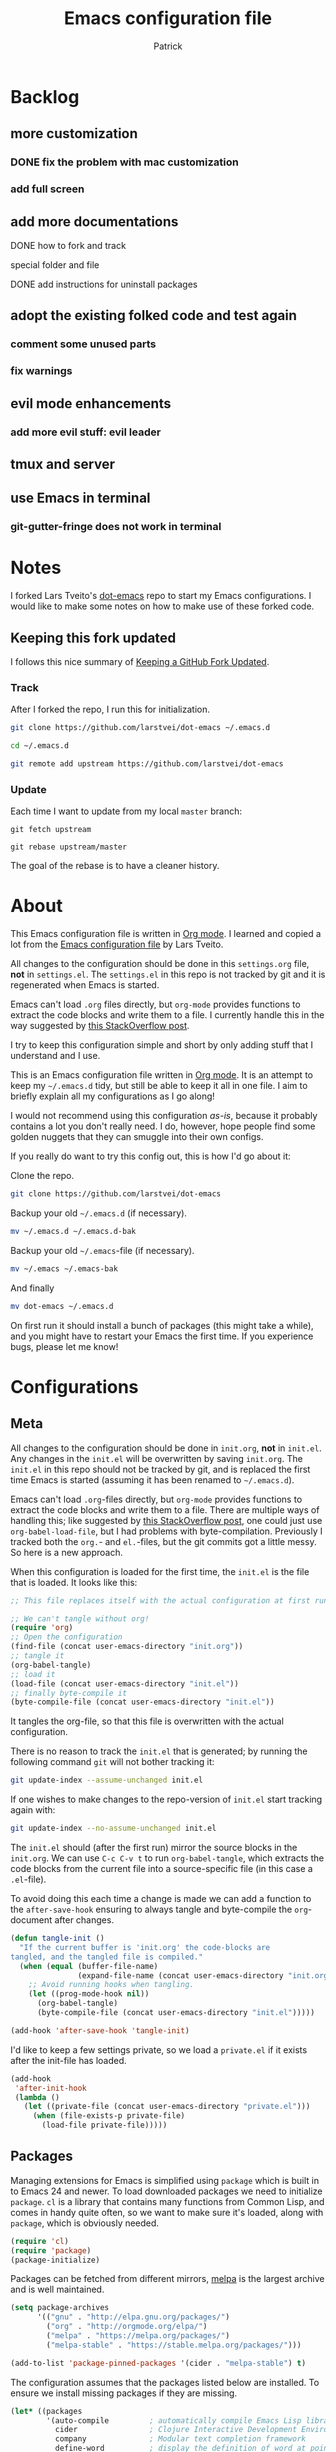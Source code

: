 #+TITLE: Emacs configuration file
#+AUTHOR: Patrick
#+BABEL: :cache yes
#+LATEX_HEADER: \usepackage{parskip}
#+LATEX_HEADER: \usepackage{inconsolata}
#+LATEX_HEADER: \usepackage[utf8]{inputenc}
#+PROPERTY: header-args :tangle yes

* Backlog

** more customization
*** DONE fix the problem with mac customization
*** add full screen
** add more documentations
**** DONE how to fork and track

**** special folder and file

**** DONE add instructions for uninstall packages

** adopt the existing folked code and test again
*** comment some unused parts
*** fix warnings
** evil mode enhancements
*** add more evil stuff: evil leader

** tmux and server

** use Emacs in terminal

*** git-gutter-fringe does not work in terminal
    

* Notes
  
   I forked Lars Tveito's [[https://github.com/larstvei/dot-emacs][dot-emacs]] repo to start my Emacs configurations. I
   would like to make some notes on how to make use of these forked code.
 
** Keeping this fork updated
   
   I follows this nice summary of [[https://robots.thoughtbot.com/keeping-a-github-fork-updated][Keeping a GitHub Fork Updated]].

*** Track
    
    After I forked the repo, I run this for initialization.
 
    #+BEGIN_SRC sh :tangle no
    git clone https://github.com/larstvei/dot-emacs ~/.emacs.d
   
    cd ~/.emacs.d

    git remote add upstream https://github.com/larstvei/dot-emacs
    #+END_SRC

*** Update

    Each time I want to update from my local =master= branch:

    #+BEGIN_SRC
    git fetch upstream

    git rebase upstream/master
    #+END_SRC
    
    The goal of the rebase is to have a cleaner history.

* About

  This Emacs configuration file is written in [[http://orgmode.org/][Org mode]]. I learned and
  copied a lot from the [[https://github.com/larstvei/dot-emacs/blob/master/init.org][Emacs configuration file]] by Lars Tveito.
  
  All changes to the configuration should be done in this
  =settings.org= file, *not* in =settings.el=. The =settings.el= in
  this repo is not tracked by git and it is regenerated when Emacs is
  started.

  Emacs can't load =.org= files directly, but =org-mode= provides
  functions to extract the code blocks and write them to a file. I
  currently handle this in the way suggested by [[http://emacs.stackexchange.com/questions/3143/can-i-use-org-mode-to-structure-my-emacs-or-other-el-configuration-file][this StackOverflow
  post]]. 

  I try to keep this configuration simple and short by only adding
  stuff that I understand and I use.

  This is an Emacs configuration file written in [[http://orgmode.org][Org mode]]. It is an attempt
  to keep my =~/.emacs.d= tidy, but still be able to keep it all in one
  file. I aim to briefly explain all my configurations as I go along!

  I would not recommend using this configuration /as-is/, because it
  probably contains a lot you don't really need. I do, however, hope people
  find some golden nuggets that they can smuggle into their own configs.

  If you really do want to try this config out, this is how I'd go about it:

  Clone the repo.
  #+BEGIN_SRC sh :tangle no
  git clone https://github.com/larstvei/dot-emacs
  #+END_SRC

  Backup your old =~/.emacs.d= (if necessary).
  #+BEGIN_SRC sh :tangle no
  mv ~/.emacs.d ~/.emacs.d-bak
  #+END_SRC

  Backup your old =~/.emacs=-file (if necessary).
  #+BEGIN_SRC sh :tangle no
  mv ~/.emacs ~/.emacs-bak
  #+END_SRC

  And finally
  #+BEGIN_SRC sh :tangle no
  mv dot-emacs ~/.emacs.d
  #+END_SRC

  On first run it should install a bunch of packages (this might take a
  while), and you might have to restart your Emacs the first time. If you
  experience bugs, please let me know!
  
* Configurations
** Meta

   All changes to the configuration should be done in =init.org=, *not* in
   =init.el=. Any changes in the =init.el= will be overwritten by saving
   =init.org=. The =init.el= in this repo should not be tracked by git, and
   is replaced the first time Emacs is started (assuming it has been renamed
   to =~/.emacs.d=).

   Emacs can't load =.org=-files directly, but =org-mode= provides functions
   to extract the code blocks and write them to a file. There are multiple
   ways of handling this; like suggested by [[http://emacs.stackexchange.com/questions/3143/can-i-use-org-mode-to-structure-my-emacs-or-other-el-configuration-file][this StackOverflow post]], one
   could just use =org-babel-load-file=, but I had problems with
   byte-compilation. Previously I tracked both the =org.=- and =el.=-files,
   but the git commits got a little messy. So here is a new approach.

   When this configuration is loaded for the first time, the ~init.el~ is
   the file that is loaded. It looks like this:

   #+BEGIN_SRC emacs-lisp :tangle no
   ;; This file replaces itself with the actual configuration at first run.

   ;; We can't tangle without org!
   (require 'org)
   ;; Open the configuration
   (find-file (concat user-emacs-directory "init.org"))
   ;; tangle it
   (org-babel-tangle)
   ;; load it
   (load-file (concat user-emacs-directory "init.el"))
   ;; finally byte-compile it
   (byte-compile-file (concat user-emacs-directory "init.el"))
   #+END_SRC

   It tangles the org-file, so that this file is overwritten with the actual
   configuration.

   There is no reason to track the =init.el= that is generated; by running
   the following command =git= will not bother tracking it:

   #+BEGIN_SRC sh :tangle no
   git update-index --assume-unchanged init.el
   #+END_SRC

   If one wishes to make changes to the repo-version of =init.el= start
   tracking again with:

   #+BEGIN_SRC sh :tangle no
   git update-index --no-assume-unchanged init.el
   #+END_SRC

   The =init.el= should (after the first run) mirror the source blocks in
   the =init.org=. We can use =C-c C-v t= to run =org-babel-tangle=, which
   extracts the code blocks from the current file into a source-specific
   file (in this case a =.el=-file).

   To avoid doing this each time a change is made we can add a function to
   the =after-save-hook= ensuring to always tangle and byte-compile the
   =org=-document after changes.

   #+BEGIN_SRC emacs-lisp
   (defun tangle-init ()
     "If the current buffer is 'init.org' the code-blocks are
   tangled, and the tangled file is compiled."
     (when (equal (buffer-file-name)
                  (expand-file-name (concat user-emacs-directory "init.org")))
       ;; Avoid running hooks when tangling.
       (let ((prog-mode-hook nil))
         (org-babel-tangle)
         (byte-compile-file (concat user-emacs-directory "init.el")))))

   (add-hook 'after-save-hook 'tangle-init)
   #+END_SRC

   I'd like to keep a few settings private, so we load a =private.el= if it
   exists after the init-file has loaded.

   #+BEGIN_SRC emacs-lisp
   (add-hook
    'after-init-hook
    (lambda ()
      (let ((private-file (concat user-emacs-directory "private.el")))
        (when (file-exists-p private-file)
          (load-file private-file)))))
   #+END_SRC

** Packages
   
   Managing extensions for Emacs is simplified using =package= which is
   built in to Emacs 24 and newer. To load downloaded packages we need to
   initialize =package=. =cl= is a library that contains many functions from
   Common Lisp, and comes in handy quite often, so we want to make sure it's
   loaded, along with =package=, which is obviously needed.

   #+BEGIN_SRC emacs-lisp
   (require 'cl)
   (require 'package)
   (package-initialize)
   #+END_SRC

   Packages can be fetched from different mirrors, [[http://melpa.milkbox.net/#/][melpa]] is the largest
   archive and is well maintained.

   #+BEGIN_SRC emacs-lisp
   (setq package-archives
         '(("gnu" . "http://elpa.gnu.org/packages/")
           ("org" . "http://orgmode.org/elpa/")
           ("melpa" . "https://melpa.org/packages/")
           ("melpa-stable" . "https://stable.melpa.org/packages/")))

   (add-to-list 'package-pinned-packages '(cider . "melpa-stable") t)
   #+END_SRC

   The configuration assumes that the packages listed below are
   installed. To ensure we install missing packages if they are missing.

   #+BEGIN_SRC emacs-lisp
   (let* ((packages
           '(auto-compile         ; automatically compile Emacs Lisp libraries
             cider                ; Clojure Interactive Development Environment
             company              ; Modular text completion framework
             define-word          ; display the definition of word at point
             diminish             ; Diminished modes from modeline
             drag-stuff           ; Drag stuff around in Emacs
             evil                 ; an extensible vi layer for Emacs
             evil-magit           ; black magic or evil keys for magit
             exec-path-from-shell ; Use the $PATH setup of the user's shell
             expand-region        ; Increase selected region by semantic units
             focus                ; Dim color of text in surrounding sections
             idle-require         ; load elisp libraries while Emacs is idle
             geiser               ; GNU Emacs and Scheme talk to each other
             git-gutter-fringe    ; Fringe version of git-gutter.el
             golden-ratio         ; Automatic resizing windows to golden ratio
             haskell-mode         ; A Haskell editing mode
             helm                 ; Incremental and narrowing framework
             helm-company         ; Helm interface for company-mode
             helm-projectile      ; Helm integration for Projectile
             helm-swoop           ; Efficiently hopping squeezed lines
             iedit                ; Edit Multiple regions simultaneously in a buffer or a region
             jedi                 ; Python auto-completion for Emacs
             js2-mode             ; Improved JavaScript editing mode
             magit                ; control Git from Emacs
             markdown-mode        ; Emacs Major mode for Markdown-formatted files
             material-theme       ; A Theme based on Google Material Design
             matlab-mode          ; MATLAB integration with Emacs
             maude-mode           ; Emacs mode for the programming language Maude
             multiple-cursors     ; Multiple cursors for Emacs
             olivetti             ; Minor mode for a nice writing environment
             org                  ; Outline-based notes management and organizer
             org-evil             ; supplemental evil-mode keybindings to emacs org-mode
             paredit              ; minor mode for editing parentheses
             pdf-tools            ; Emacs support library for PDF files
             projectile           ; Manage and navigate projects in Emacs easily
             slime                ; Superior Lisp Interaction Mode for Emacs
             try                  ; Try out Emacs packages
             which-key))          ; Emacs package that displays available keybindings in popup 
          ;; Remove all packages already installed
          (packages (remove-if 'package-installed-p packages)))
     (when packages
       (ignore-errors (package-refresh-contents)
                      (mapcar 'package-install packages))))
   #+END_SRC

   If a elpa package needs to be uninstalled manually, we can follow the
   instructions on this [[http://stackoverflow.com/questions/16469600/how-to-remove-an-installed-package-in-emacs-ver-24][StackOverflow post]].
   
   1) run command =M-x package-list-packages= and find the package to be deleted;
   
   2) mark for deletion with key '=d=' or command =M-x
package-menu-mark-delete=;
 
   3) execute the deletion with key '=x=' or command =M-x package-menu-execute=.
 
    

** Mac OS X

   I run this configuration mostly on Mac OS X, so we need a couple of
   settings to make things work smoothly. In the package section
   =exec-path-from-shell= is included (only if you're running OS X), this is
   to include environment-variables from the shell. It makes using Emacs
   along with external processes a lot simpler. I also prefer using the
   =Command=-key as the =Meta=-key.
   
   I also learned from this [[https://github.com/joelkuiper/dotfiles/blob/master/emacs][emacs configuration]], which uses evil too.

   #+BEGIN_SRC emacs-lisp
   (when (or (eq system-type 'darwin) (memq window-system '(mac ns)))
     (setq mac-option-modifier nil
           mac-command-modifier 'meta)

     (setq ns-pop-up-frames nil
           x-select-enable-clipboard t)

     (require 'exec-path-from-shell)
     (exec-path-from-shell-initialize))
   #+END_SRC

** Require

   Some features are not loaded by default to minimize initialization time,
   so they have to be required (or loaded, if you will). =require=-calls
   tends to lead to the largest bottleneck's in a
   configuration. =idle-require= delays the =require=-calls to a time where
   Emacs is in idle. So this is great for stuff you eventually want to load,
   but is not a high priority.

   #+BEGIN_SRC emacs-lisp
   (require 'idle-require)             ; Need in order to use idle-require

   (dolist (feature
            '(auto-compile             ; auto-compile .el files
              jedi                     ; auto-completion for python
              matlab                   ; matlab-mode
              ob-matlab                ; org-babel matlab
              ox-latex                 ; the latex-exporter (from org)
              ox-md                    ; Markdown exporter (from org)
              recentf                  ; recently opened files
              tex-mode))               ; TeX, LaTeX, and SliTeX mode commands
     (idle-require feature))

   (setq idle-require-idle-delay 5)
   (idle-require-mode 1)
   #+END_SRC

** Sane defaults

   These are what /I/ consider to be saner defaults.

   We can set variables to whatever value we'd like using =setq=.

   #+BEGIN_SRC emacs-lisp
   (setq auto-revert-interval 1            ; Refresh buffers fast
         custom-file (make-temp-file "")   ; Discard customization's
         default-input-method "TeX"        ; Use TeX when toggling input method
         echo-keystrokes 0.1               ; Show keystrokes asap
         inhibit-startup-message t         ; No splash screen please
         initial-scratch-message nil       ; Clean scratch buffer
         recentf-max-saved-items 100       ; Show more recent files
         ring-bell-function 'ignore        ; Quiet
         sentence-end-double-space nil)    ; No double space
   ;; Some mac-bindings interfere with Emacs bindings.
   (when (boundp 'mac-pass-command-to-system)
     (setq mac-pass-command-to-system nil))
   #+END_SRC

   Some variables are buffer-local, so changing them using =setq= will only
   change them in a single buffer. Using =setq-default= we change the
   buffer-local variable's default value.

   #+BEGIN_SRC emacs-lisp
   (setq-default fill-column 79                    ; Maximum line width
                 truncate-lines t                  ; Don't fold lines
                 indent-tabs-mode nil              ; Use spaces instead of tabs
                 split-width-threshold 100         ; Split verticly by default
                 auto-fill-function 'do-auto-fill) ; Auto-fill-mode everywhere
   #+END_SRC

   The =load-path= specifies where Emacs should look for =.el=-files (or
   Emacs lisp files). I have a directory called =site-lisp= where I keep all
   extensions that have been installed manually (these are mostly my own
   projects).

   #+BEGIN_SRC emacs-lisp
   (let ((default-directory (concat user-emacs-directory "site-lisp/")))
     (when (file-exists-p default-directory)
       (setq load-path
             (append
              (let ((load-path (copy-sequence load-path)))
                (normal-top-level-add-subdirs-to-load-path)) load-path))))
   #+END_SRC

   Answering /yes/ and /no/ to each question from Emacs can be tedious, a
   single /y/ or /n/ will suffice.

   #+BEGIN_SRC emacs-lisp
   (fset 'yes-or-no-p 'y-or-n-p)
   #+END_SRC

   To avoid file system clutter we put all auto saved files in a single
   directory.

   #+BEGIN_SRC emacs-lisp
   (defvar emacs-autosave-directory
     (concat user-emacs-directory "autosaves/")
     "This variable dictates where to put auto saves. It is set to a
     directory called autosaves located wherever your .emacs.d/ is
     located.")

   ;; Sets all files to be backed up and auto saved in a single directory.
   (setq backup-directory-alist
         `((".*" . ,emacs-autosave-directory))
         auto-save-file-name-transforms
         `((".*" ,emacs-autosave-directory t)))
   #+END_SRC

   Set =utf-8= as preferred coding system.

   #+BEGIN_SRC emacs-lisp
   (set-language-environment "UTF-8")
   #+END_SRC

   By default the =narrow-to-region= command is disabled and issues a
   warning, because it might confuse new users. I find it useful sometimes,
   and don't want to be warned.

   #+BEGIN_SRC emacs-lisp
   (put 'narrow-to-region 'disabled nil)
   #+END_SRC

   Automaticly revert =doc-view=-buffers when the file changes on disk.

   #+BEGIN_SRC emacs-lisp
   (add-hook 'doc-view-mode-hook 'auto-revert-mode)
   #+END_SRC

** Modes

   There are some modes that are enabled by default that I don't find
   particularly useful. We create a list of these modes, and disable all of
   these.

   #+BEGIN_SRC emacs-lisp
   (when (display-graphic-p)
       (dolist (mode
                '(tool-bar-mode                ; No toolbars, more room for text
                  scroll-bar-mode              ; No scroll bars either
                  blink-cursor-mode))          ; The blinking cursor gets old
         (funcall mode 0)))
   #+END_SRC

   Let's apply the same technique for enabling modes that are disabled by
   default.

   #+BEGIN_SRC emacs-lisp
   (dolist (mode
            '(abbrev-mode                  ; E.g. sopl -> System.out.println
              column-number-mode           ; Show column number in mode line
              delete-selection-mode        ; Replace selected text
              dirtrack-mode                ; directory tracking in *shell*
              drag-stuff-global-mode       ; Drag stuff around
              global-git-gutter-mode       ; Show changes latest commit
              global-company-mode          ; Auto-completion everywhere
              global-prettify-symbols-mode ; Greek letters should look greek
              golden-ratio-mode            ; Automatic resizing of windows
              projectile-global-mode       ; Manage and navigate projects
              recentf-mode                 ; Recently opened files
              show-paren-mode))            ; Highlight matching parentheses
     (funcall mode 1))

   (when (version< emacs-version "24.4")
     (eval-after-load 'auto-compile
       '((auto-compile-on-save-mode 1))))  ; compile .el files on save

   #+END_SRC

** Visual

   Change the color-theme to =material=, which is a dark theme from [[https://github.com/cpaulik/emacs-material-theme][emacs-material-theme]].

   #+BEGIN_SRC emacs-lisp
   (load-theme 'material t)
   #+END_SRC

   =material= is similar to =monokai=, which is a very nice dark theme. Also,
   there are other themes, for example =leuven= is a light theme within the
   defaul emacs colour-themes. I want to be able to cycle between these.

   #+BEGIN_SRC emacs-lisp
   (defun cycle-themes ()
     "Returns a function that lets you cycle your themes."
     (lexical-let ((themes '#1=(material leuven . #1#)))
       (lambda ()
         (interactive)
         ;; Rotates the thme cycle and changes the current theme.
         (load-theme (car (setq themes (cdr themes))) t))))
   #+END_SRC

   Use the [[http://www.levien.com/type/myfonts/inconsolata.html][Inconsolata]] font if it's installed on the system.

   #+BEGIN_SRC emacs-lisp
   (cond ((member "Source Code Pro" (font-family-list))
          (set-face-attribute 'default nil :font "Source Code Pro-13"))
         ((member "Inconsolata" (font-family-list))
          (set-face-attribute 'default nil :font "Inconsolata-14")))
   #+END_SRC

   [[http://www.eskimo.com/~seldon/diminish.el][diminish.el]] allows you to hide or abbreviate their presence in the
   modeline. I rarely look at the modeline to find out what minor-modes are
   enabled, so I disable every global minor-mode, and some for lisp editing.

   To ensure that the mode is loaded before diminish it, we should use
   ~with-eval-after-load~. To avoid typing this multiple times a small macro
   is provided.

   #+BEGIN_SRC emacs-lisp
   (defmacro safe-diminish (file mode &optional new-name)
     `(with-eval-after-load ,file
        (diminish ,mode ,new-name)))

   (diminish 'auto-fill-function)
   (safe-diminish "eldoc" 'eldoc-mode)
   (safe-diminish "flyspell" 'flyspell-mode)
   (safe-diminish "helm-mode" 'helm-mode)
   (safe-diminish "projectile" 'projectile-mode)
   (safe-diminish "paredit" 'paredit-mode "()")
   #+END_SRC

   [[https://github.com/syohex/emacs-git-gutter-fringe][git-gutter-fringe]] gives a great visual indication of where you've made
   changes since your last commit. There are several packages that performs
   this task; the reason I've ended up with =git-gutter-fringe= is that it
   reuses the (already present) fringe, saving a tiny bit of screen-estate.

   I smuggled some configurations from [[https://github.com/torenord/.emacs.d/][torenord]], providing a cleaner look.

   #+BEGIN_SRC emacs-lisp
   (require 'git-gutter-fringe)

   (dolist (p '((git-gutter:added    . "#0c0")
                (git-gutter:deleted  . "#c00")
                (git-gutter:modified . "#c0c")))
       (set-face-foreground (car p) (cdr p))
       (set-face-background (car p) (cdr p)))
   #+END_SRC

   New in Emacs 24.4 is the =prettify-symbols-mode=! It's neat.

   #+BEGIN_SRC emacs-lisp
   (setq-default prettify-symbols-alist '(("lambda" . ?λ)
                                          ("delta" . ?Δ)
                                          ("gamma" . ?Γ)
                                          ("phi" . ?φ)
                                          ("psi" . ?ψ)))
   #+END_SRC

** PDF Tools

   [[https://github.com/politza/pdf-tools][PDF Tools]] makes a huge improvement on the built-in [[http://www.gnu.org/software/emacs/manual/html_node/emacs/Document-View.html][doc-view-mode]]; the only
   drawback is the =pdf-tools-install= (which has to be executed before the
   package can be used) takes a couple of /seconds/ to execute. Instead of
   running it at init-time, we'll run it whenever a PDF is opened. Note that
   it's only slow on the first run!

   #+BEGIN_SRC emacs-lisp
   (add-hook 'pdf-tools-enabled-hook 'auto-revert-mode)
   (add-to-list 'auto-mode-alist '("\\.pdf\\'" . pdf-tools-install))
   #+END_SRC

** Completion

   [[https://github.com/auto-complete/auto-complete][Auto-Complete]] has been a part of my config for years, but I want to try
   out [[http://company-mode.github.io/][company-mode]]. If I code in an environment with good completion, I've
   made an habit of trying to /guess/ function-names, and looking at the
   completions for the right one. So I want a pretty aggressive completion
   system, hence the no delay settings and short prefix length.

   #+BEGIN_SRC emacs-lisp
   (setq company-idle-delay 0
         company-echo-delay 0
         company-dabbrev-downcase nil
         company-minimum-prefix-length 2
         company-selection-wrap-around t
         company-transformers '(company-sort-by-occurrence
                                company-sort-by-backend-importance))
   #+END_SRC

** Helm

   I've been a long time user of ~ido-mode~ along with ~ido-vertical-mode~, and
   don't have any particular complaints. Though I've got a feeling I'm missing
   out on something by not using [[https://github.com/emacs-helm/helm][helm]]. I will [[http://tuhdo.github.io/helm-intro.html][this excellent tutorial]] as a
   starting point, along with some of the suggested configurations.

   ~helm~ has a wonderful feature, being able to grep files by ~C-s~ anywhere,
   which is useful. [[http://beyondgrep.com/][ack]] is a great ~grep~-replacement, and is designed to
   search source code, so I want to use that if it's available.

   Note that some changes in bindings are located in the key bindings (found
   near the end of the configuration).

   #+BEGIN_SRC emacs-lisp
   (require 'helm)
   (require 'helm-config)

   (setq helm-split-window-in-side-p t
         helm-M-x-fuzzy-match t
         helm-buffers-fuzzy-matching t
         helm-recentf-fuzzy-match t
         helm-move-to-line-cycle-in-source t
         projectile-completion-system 'helm)

   (when (executable-find "ack")
     (setq helm-grep-default-command
           "ack -Hn --no-group --no-color %e %p %f"
           helm-grep-default-recurse-command
           "ack -H --no-group --no-color %e %p %f"))

   (set-face-attribute 'helm-selection nil :background "cyan")

   (helm-mode 1)
   (helm-projectile-on)
   (helm-adaptive-mode 1)
   #+END_SRC

** Calendar

   Define a function to display week numbers in =calender-mode=. The snippet
   is from [[http://www.emacswiki.org/emacs/CalendarWeekNumbers][EmacsWiki]].

   #+BEGIN_SRC emacs-lisp
   (defun calendar-show-week (arg)
     "Displaying week number in calendar-mode."
     (interactive "P")
     (copy-face font-lock-constant-face 'calendar-iso-week-face)
     (set-face-attribute
      'calendar-iso-week-face nil :height 0.7)
     (setq calendar-intermonth-text
           (and arg
                '(propertize
                  (format
                   "%2d"
                   (car (calendar-iso-from-absolute
                         (calendar-absolute-from-gregorian
                          (list month day year)))))
                  'font-lock-face 'calendar-iso-week-face))))
   #+END_SRC

   Evaluate the =calendar-show-week= function.

   #+BEGIN_SRC emacs-lisp
   (calendar-show-week t)
   #+END_SRC

   Set Monday as the first day of the week, and set my location.

   #+BEGIN_SRC emacs-lisp
   (setq calendar-week-start-day 1
         calendar-latitude 60.0
         calendar-longitude 10.7
         calendar-location-name "London, UK")
   #+END_SRC

** mu4e and offlineimap

   I might not be at a computer using my very specific mail-setup, but if my
   mail-folder exists, then it's probably safe to load.

   #+BEGIN_SRC emacs-lisp
   (defvar load-mail-setup (file-exists-p "~/.ifimail"))
   #+END_SRC

   I use [[http://www.djcbsoftware.nl/code/mu/mu4e.html][mu4e]] (which is a part of [[http://www.djcbsoftware.nl/code/mu/][mu]]) along with [[http://docs.offlineimap.org/en/latest/][offlineimap]] on one of my
   computers.

*** mu4e

    mu4e must be informed where it can find your mail and where the
    different folders of interest are located. Some additional mu4e-tweaks
    are supplied here as well.

    ~message-insert-signature~ is an existing Emacs function, that adds your
    signature prefixed by a ~"-- "~ at the end of the email, which is a
    convention I don't really follow. I redefine it as a function that adds
    some newlines and my signature at the top of the email.

    #+BEGIN_SRC emacs-lisp
    (when load-mail-setup
      (eval-after-load 'mu4e
        '(progn
           ;; Some basic mu4e settings.
           (setq mu4e-maildir           "~/.ifimail"     ; top-level Maildir
                 mu4e-sent-folder       "/Sent Items"    ; folder for sent messages
                 mu4e-drafts-folder     "/INBOX.Drafts"  ; unfinished messages
                 mu4e-trash-folder      "/INBOX.Trash"   ; trashed messages
                 mu4e-get-mail-command  "offlineimap"    ; offlineimap to fetch mail
                 mu4e-compose-signature "- Lars"         ; Sign my name
                 mu4e-update-interval   (* 5 60)         ; update every 5 min
                 mu4e-confirm-quit      nil              ; just quit
                 mu4e-view-show-images  t                ; view images
                 mu4e-html2text-command
                 "html2text -utf8")                      ; use utf-8

           ;; Setup for sending mail.
           (setq user-full-name
                 "Lars Tveito"                          ; Your full name
                 user-mail-address
                 "larstvei@ifi.uio.no"                  ; And email-address
                 smtpmail-smtp-server
                 "smtp.uio.no"                          ; Host to mail-server
                 smtpmail-smtp-service 465              ; Port to mail-server
                 smtpmail-stream-type 'ssl              ; Protocol used for sending
                 send-mail-function 'smtpmail-send-it   ; Use smpt to send
                 mail-user-agent 'mu4e-user-agent)      ; Use mu4e

           ;; Register file types that can be handled by ImageMagick.
           (when (fboundp 'imagemagick-register-types)
             (imagemagick-register-types))

           (add-hook 'mu4e-compose-mode-hook
                     (lambda ()
                       (auto-fill-mode 0)
                       (visual-line-mode 1)
                       (ispell-change-dictionary "norsk")))

           (add-hook 'mu4e-view-mode-hook (lambda () (visual-line-mode 1)))

           (defun message-insert-signature ()
             (goto-char (point-min))
             (search-forward-regexp "^$")
             (insert "\n\n\n" mu4e-compose-signature))))

      (autoload 'mu4e "mu4e" nil t))
    #+END_SRC

** Flyspell

   Flyspell offers on-the-fly spell checking. We can enable flyspell for all
   text-modes with this snippet.

   #+BEGIN_SRC emacs-lisp
   (add-hook 'text-mode-hook 'turn-on-flyspell)
   #+END_SRC

   To use flyspell for programming there is =flyspell-prog-mode=, that only
   enables spell checking for comments and strings. We can enable it for all
   programming modes using the =prog-mode-hook=.

   #+BEGIN_SRC emacs-lisp
   (add-hook 'prog-mode-hook 'flyspell-prog-mode)
   #+END_SRC

   When working with several languages, we should be able to cycle through
   the languages we most frequently use. Every buffer should have a separate
   cycle of languages, so that cycling in one buffer does not change the
   state in a different buffer (this problem occurs if you only have one
   global cycle). We can implement this by using a [[http://www.gnu.org/software/emacs/manual/html_node/elisp/Closures.html][closure]].

   #+BEGIN_SRC emacs-lisp
   (defun cycle-languages ()
     "Changes the ispell dictionary to the first element in
   ISPELL-LANGUAGES, and returns an interactive function that cycles
   the languages in ISPELL-LANGUAGES when invoked."
     (lexical-let ((ispell-languages '#1=("american" "norsk" . #1#)))
       (ispell-change-dictionary (car ispell-languages))
       (lambda ()
         (interactive)
         ;; Rotates the languages cycle and changes the ispell dictionary.
         (ispell-change-dictionary
          (car (setq ispell-languages (cdr ispell-languages)))))))
   #+END_SRC

   =flyspell= signals an error if there is no spell-checking tool is
   installed. We can advice =turn-on-flyspell= and =flyspell-prog-mode= to
   only try to enable =flyspell= if a spell-checking tool is available. Also
   we want to enable cycling the languages by typing =C-c l=, so we bind the
   function returned from =cycle-languages=.

   #+BEGIN_SRC emacs-lisp
   (defadvice turn-on-flyspell (before check nil activate)
     "Turns on flyspell only if a spell-checking tool is installed."
     (when (executable-find ispell-program-name)
       (local-set-key (kbd "C-c l") (cycle-languages))))
   #+END_SRC

   #+BEGIN_SRC emacs-lisp
   (defadvice flyspell-prog-mode (before check nil activate)
     "Turns on flyspell only if a spell-checking tool is installed."
     (when (executable-find ispell-program-name)
       (local-set-key (kbd "C-c l") (cycle-languages))))
   #+END_SRC

** Org

   I use =org-agenda= along with =org-capture= for appointments and such.

   #+BEGIN_SRC emacs-lisp
   (setq org-agenda-files '("~/notes/agenda.org")  ; A list of agenda files
         org-agenda-default-appointment-duration 120 ; 2 hours appointments
         org-capture-templates                       ; Template for adding tasks
         '(("t" "Oppgave" entry (file+headline "~/notes/agenda.org" "Oppgaver")
            "** TODO %?" :prepend t)
           ("m" "Master" entry (file+olp "~/notes/agenda.org" "Oppgaver" "Master")
            "*** TODO %?" :prepend t)
           ("a" "Avtale" entry (file+headline "~/notes/agenda.org" "Avtaler")
            "** %?\n   SCHEDULED: %T" :prepend t)))
   #+END_SRC

   When editing org-files with source-blocks, we want the source blocks to
   be themed as they would in their native mode.

   #+BEGIN_SRC emacs-lisp
   (setq org-src-fontify-natively t
         org-src-tab-acts-natively t
         org-confirm-babel-evaluate nil
         org-edit-src-content-indentation 0)
   #+END_SRC

   This is quite an ugly fix for allowing code markup for expressions like
   ="this string"=, because the quotation marks causes problems.

   #+BEGIN_SRC emacs-lisp
   ;;(require 'org)
   (eval-after-load "org"
     '(progn
        (setcar (nthcdr 2 org-emphasis-regexp-components) " \t\n,")
        (custom-set-variables `(org-emphasis-alist ',org-emphasis-alist))))
   #+END_SRC

** Interactive functions
   <<sec:defuns>>

   =just-one-space= removes all whitespace around a point - giving it a
   negative argument it removes newlines as well. We wrap a interactive
   function around it to be able to bind it to a key. In Emacs 24.4
   =cycle-spacing= was introduced, and it works like =just-one-space=, but
   when run in succession it cycles between one, zero and the original
   number of spaces.

   #+BEGIN_SRC emacs-lisp
   (defun cycle-spacing-delete-newlines ()
     "Removes whitespace before and after the point."
     (interactive)
     (if (version< emacs-version "24.4")
         (just-one-space -1)
       (cycle-spacing -1)))
   #+END_SRC

   Often I want to find other occurrences of a word I'm at, or more
   specifically the symbol (or tag) I'm at. The
   =isearch-forward-symbol-at-point= in Emacs 24.4 works well for this, but
   I don't want to be bothered with the =isearch= interface. Rather jump
   quickly between occurrences of a symbol, or if non is found, don't do
   anything.

   #+BEGIN_SRC emacs-lisp
   (defun jump-to-symbol-internal (&optional backwardp)
     "Jumps to the next symbol near the point if such a symbol
   exists. If BACKWARDP is non-nil it jumps backward."
     (let* ((point (point))
            (bounds (find-tag-default-bounds))
            (beg (car bounds)) (end (cdr bounds))
            (str (isearch-symbol-regexp (find-tag-default)))
            (search (if backwardp 'search-backward-regexp
                      'search-forward-regexp)))
       (goto-char (if backwardp beg end))
       (funcall search str nil t)
       (cond ((<= beg (point) end) (goto-char point))
             (backwardp (forward-char (- point beg)))
             (t  (backward-char (- end point))))))

   (defun jump-to-previous-like-this ()
     "Jumps to the previous occurrence of the symbol at point."
     (interactive)
     (jump-to-symbol-internal t))

   (defun jump-to-next-like-this ()
     "Jumps to the next occurrence of the symbol at point."
     (interactive)
     (jump-to-symbol-internal))
   #+END_SRC

   I sometimes regret killing the =*scratch*=-buffer, and have realized I
   never want to actually kill it. I just want to get it out of the way, and
   clean it up. The function below does just this for the
   =*scratch*=-buffer, and works like =kill-this-buffer= for any other
   buffer. It removes all buffer content and buries the buffer (this means
   making it the least likely candidate for =other-buffer=).

   #+BEGIN_SRC emacs-lisp
   (defun kill-this-buffer-unless-scratch ()
     "Works like `kill-this-buffer' unless the current buffer is the
   ,*scratch* buffer. In witch case the buffer content is deleted and
   the buffer is buried."
     (interactive)
     (if (not (string= (buffer-name) "*scratch*"))
         (kill-this-buffer)
       (delete-region (point-min) (point-max))
       (switch-to-buffer (other-buffer))
       (bury-buffer "*scratch*")))
   #+END_SRC

   To duplicate either selected text or a line we define this interactive
   function.

   #+BEGIN_SRC emacs-lisp
   (defun duplicate-thing (comment)
     "Duplicates the current line, or the region if active. If an argument is
   given, the duplicated region will be commented out."
     (interactive "P")
     (save-excursion
       (let ((start (if (region-active-p) (region-beginning) (point-at-bol)))
             (end   (if (region-active-p) (region-end) (point-at-eol))))
         (goto-char end)
         (unless (region-active-p)
           (newline))
         (insert (buffer-substring start end))
         (when comment (comment-region start end)))))
   #+END_SRC

   To tidy up a buffer we define this function borrowed from [[https://github.com/simenheg][simenheg]].

   #+BEGIN_SRC emacs-lisp
   (defun tidy ()
     "Ident, untabify and unwhitespacify current buffer, or region if active."
     (interactive)
     (let ((beg (if (region-active-p) (region-beginning) (point-min)))
           (end (if (region-active-p) (region-end) (point-max))))
       (indent-region beg end)
       (whitespace-cleanup)
       (untabify beg (if (< end (point-max)) end (point-max)))))
   #+END_SRC

   Org mode does currently not support synctex (which enables you to jump from
   a point in your TeX-file to the corresponding point in the pdf), and it
   [[http://comments.gmane.org/gmane.emacs.orgmode/69454][seems like a tricky problem]].

   Calling this function from an org-buffer jumps to the corresponding section
   in the exported pdf (given that the pdf-file exists), using pdf-tools.

   #+BEGIN_SRC emacs-lisp
   (defun org-sync-pdf ()
     (interactive)
     (let ((headline (nth 4 (org-heading-components)))
           (pdf (concat (file-name-base (buffer-name)) ".pdf")))
       (when (file-exists-p pdf)
         (find-file-other-window pdf)
         (pdf-links-action-perform
          (cl-find headline (pdf-info-outline pdf)
                   :key (lambda (alist) (cdr (assoc 'title alist)))
                   :test 'string-equal)))))
   #+END_SRC

** Advice

   An advice can be given to a function to make it behave differently. This
   advice makes =eval-last-sexp= (bound to =C-x C-e=) replace the sexp with
   the value.

   #+BEGIN_SRC emacs-lisp
   (defadvice eval-last-sexp (around replace-sexp (arg) activate)
     "Replace sexp when called with a prefix argument."
     (if arg
         (let ((pos (point)))
           ad-do-it
           (goto-char pos)
           (backward-kill-sexp)
           (forward-sexp))
       ad-do-it))
   #+END_SRC

   When interactively changing the theme (using =M-x load-theme=), the
   current custom theme is not disabled. This often gives weird-looking
   results; we can advice =load-theme= to always disable themes currently
   enabled themes.

   #+BEGIN_SRC emacs-lisp
   (defadvice load-theme
       (before disable-before-load (theme &optional no-confirm no-enable) activate)
     (mapc 'disable-theme custom-enabled-themes))
   #+END_SRC

** global-scale-mode

   These functions provide something close to ~text-scale-mode~, but for every
   buffer, including the minibuffer and mode line.

   #+BEGIN_SRC emacs-lisp
   (lexical-let* ((default (face-attribute 'default :height))
                  (size default))

     (defun global-scale-default ()
       (interactive)
       (setq size default)
       (global-scale-internal size))

     (defun global-scale-up ()
       (interactive)
       (global-scale-internal (incf size 20)))

     (defun global-scale-down ()
       (interactive)
       (global-scale-internal (decf size 20)))

     (defun global-scale-internal (arg)
       (set-face-attribute 'default (selected-frame) :height arg)
       (set-temporary-overlay-map
        (let ((map (make-sparse-keymap)))
          (define-key map (kbd "C-=") 'global-scale-up)
          (define-key map (kbd "C-+") 'global-scale-up)
          (define-key map (kbd "C--") 'global-scale-down)
          (define-key map (kbd "C-0") 'global-scale-default) map))))
   #+END_SRC

* Mode specific
** Evil

   I use =evil= mode. =evil= mode has a [[https://github.com/emacsmirror/evil][home-page]] on github.

   #+BEGIN_SRC emacs-lisp
   ; Use C-u for scrolling up
   (setq evil-want-C-u-scroll t)

   ; Set cursor colors depending on mode
   (when (display-graphic-p)
   (setq evil-emacs-state-cursor '("red" box))
   (setq evil-normal-state-cursor '("green" box))
   (setq evil-visual-state-cursor '("orange" box))
   (setq evil-insert-state-cursor '("red" bar))
   (setq evil-replace-state-cursor '("red" bar))
   (setq evil-operator-state-cursor '("red" hollow))
   )

   ; Use evil mode
   (require 'evil)
   (evil-mode t)

   ; Bind escape to quit minibuffers
   (defun minibuffer-keyboard-quit ()
       "Abort recursive edit.
   In Delete Selection mode, if the mark is active, just deactivate it;
   then it takes a second \\[keyboard-quit] to abort the minibuffer."
       (interactive)
       (if (and delete-selection-mode transient-mark-mode mark-active)
           (setq deactivate-mark  t)
       (when (get-buffer "*Completions*") (delete-windows-on "*Completions*"))
       (abort-recursive-edit)))

   (define-key evil-normal-state-map [escape] 'keyboard-quit)
   (define-key evil-visual-state-map [escape] 'keyboard-quit)
   (define-key minibuffer-local-map [escape] 'minibuffer-keyboard-quit)
   (define-key minibuffer-local-ns-map [escape] 'minibuffer-keyboard-quit)
   (define-key minibuffer-local-completion-map [escape] 'minibuffer-keyboard-quit)
   (define-key minibuffer-local-must-match-map [escape] 'minibuffer-keyboard-quit)
   (define-key minibuffer-local-isearch-map [escape] 'minibuffer-keyboard-quit)
   (global-set-key [escape] 'evil-exit-emacs-state)
   #+END_SRC

** evil-magit

   I use =evil-magit= mode within magit. =evil-magit= mode has a [[https://github.com/justbur/evil-magit][home-page]] on github.

   #+BEGIN_SRC emacs-lisp
   (require 'evil-magit)

   ;; optional: this is the evil state that evil-magit will use
   ;; (setq evil-magit-state 'normal)
   ;; optional: disable additional bindings for yanking text
   ;; (setq evil-magit-use-y-for-yank nil)
   #+END_SRC

** which-key
   
   =which-key= is used to remind me key bindings. =which-key= has a [[https://github.com/justbur/emacs-which-key][home-page]]
   at github.

   #+BEGIN_SRC emacs-lisp
   (require 'which-key)
   (which-key-mode)
   ;; Set the time delay (in seconds) for the which-key popup to appear. A value of
   ;; zero might cause issues so a non-zero value is recommended.
   (setq which-key-idle-delay 1.0)
   #+END_SRC
 
** Shell

   I use =shell= whenever i want to use access the command line in Emacs. I
   keep a symlink between my =~/.bash_profile= (because I run OS X) and
   =~/.emacs_bash=, to make the transition between my standard terminal and
   the shell as small as possible. To be able to quickly switch back and
   forth between a shell I make use of this little function.

   #+BEGIN_SRC emacs-lisp
   (defun toggle-shell ()
     "Jumps to eshell or back."
     (interactive)
     (if (string= (buffer-name) "*shell*")
         (switch-to-prev-buffer)
       (shell)))
   #+END_SRC

   I'd like the =C-l= to work more like the standard terminal (which works
   like running =clear=), and resolve this by simply removing the
   buffer-content. Mind that this is not how =clear= works, it simply adds a
   bunch of newlines, and puts the prompt at the top of the window, so it
   does not remove anything. In Emacs removing stuff is less of a worry,
   since we can always undo!

   #+BEGIN_SRC emacs-lisp
   (defun clear-comint ()
     "Runs `comint-truncate-buffer' with the
   `comint-buffer-maximum-size' set to zero."
     (interactive)
     (let ((comint-buffer-maximum-size 0))
       (comint-truncate-buffer)))
   #+END_SRC

   Lastly we should bind our functions. The =toggle-shell= should be a
   global binding (because we want to be able to switch to a shell from any
   buffer), but the =clear-shell= should only affect =shell-mode=.

   #+BEGIN_SRC emacs-lisp
   (add-hook 'comint-mode-hook (lambda () (local-set-key (kbd "C-l") 'clear-comint)))
   #+END_SRC

** Lisp

   I use =Paredit= when editing lisp code, we enable this for all lisp-modes.

   #+BEGIN_SRC emacs-lisp
   (dolist (mode '(cider-repl-mode
                   clojure-mode
                   ielm-mode
                   geiser-repl-mode
                   slime-repl-mode
                   lisp-mode
                   emacs-lisp-mode
                   lisp-interaction-mode
                   scheme-mode))
     ;; add paredit-mode to all mode-hooks
     (add-hook (intern (concat (symbol-name mode) "-hook")) 'paredit-mode))
   #+END_SRC

*** Emacs Lisp

    In =emacs-lisp-mode= we can enable =eldoc-mode= to display information
    about a function or a variable in the echo area.

    #+BEGIN_SRC emacs-lisp
    (add-hook 'emacs-lisp-mode-hook 'turn-on-eldoc-mode)
    (add-hook 'lisp-interaction-mode-hook 'turn-on-eldoc-mode)
    #+END_SRC

*** Common lisp

    I use [[http://www.common-lisp.net/project/slime/][Slime]] along with =lisp-mode= to edit Common Lisp code. Slime
    provides code evaluation and other great features, a must have for a
    Common Lisp developer. [[http://www.quicklisp.org/beta/][Quicklisp]] is a library manager for Common Lisp,
    and you can install Slime following the instructions from the site along
    with this snippet.

    #+BEGIN_SRC emacs-lisp
    (defun activate-slime-helper ()
      (when (file-exists-p "~/.quicklisp/slime-helper.el")
        (load (expand-file-name "~/.quicklisp/slime-helper.el"))
        (define-key slime-repl-mode-map (kbd "C-l")
          'slime-repl-clear-buffer))
      (remove-hook 'lisp-mode-hook #'activate-slime-helper))

    (add-hook 'lisp-mode-hook #'activate-slime-helper)
    #+END_SRC

    We can specify what Common Lisp program Slime should use (I use SBCL).

    #+BEGIN_SRC emacs-lisp
    (setq inferior-lisp-program "sbcl")
    #+END_SRC

    More sensible =loop= indentation, borrowed from [[https://github.com/simenheg][simenheg]].

    #+BEGIN_SRC emacs-lisp
    (setq lisp-loop-forms-indentation   6
          lisp-simple-loop-indentation  2
          lisp-loop-keyword-indentation 6)
    #+END_SRC

    #+BEGIN_SRC emacs-lisp

    #+END_SRC

*** Scheme

    [[http://www.nongnu.org/geiser/][Geiser]] provides features similar to Slime for Scheme editing. Everything
    works pretty much out of the box, we only need to add auto completion,
    and specify which scheme-interpreter we prefer.

    #+BEGIN_SRC emacs-lisp
    (eval-after-load "geiser"
      '(setq geiser-active-implementations '(guile)))
    #+END_SRC

** Java and C

   The =c-mode-common-hook= is a general hook that work on all C-like
   languages (C, C++, Java, etc...). I like being able to quickly compile
   using =C-c C-c= (instead of =M-x compile=), a habit from =latex-mode=.

   #+BEGIN_SRC emacs-lisp
   (defun c-setup ()
     (local-set-key (kbd "C-c C-c") 'compile))

   (add-hook 'c-mode-common-hook 'c-setup)
   #+END_SRC

   Some statements in Java appear often, and become tedious to write
   out. We can use abbrevs to speed this up.

   #+BEGIN_SRC emacs-lisp
   (define-abbrev-table 'java-mode-abbrev-table
     '(("psv" "public static void main(String[] args) {" nil 0)
       ("sopl" "System.out.println" nil 0)
       ("sop" "System.out.printf" nil 0)))
   #+END_SRC

   To be able to use the abbrev table defined above, =abbrev-mode= must be
   activated.

   #+BEGIN_SRC emacs-lisp
   (defun java-setup ()
     (abbrev-mode t)
     (setq-local compile-command (concat "javac " (buffer-name))))

   (add-hook 'java-mode-hook 'java-setup)
   #+END_SRC

** Assembler

   When writing assembler code I use =#= for comments. By defining
   =comment-start= we can add comments using =M-;= like in other programming
   modes. Also in assembler should one be able to compile using =C-c C-c=.

   #+BEGIN_SRC emacs-lisp
   (defun asm-setup ()
     (setq comment-start "#")
     (local-set-key (kbd "C-c C-c") 'compile))

   (add-hook 'asm-mode-hook 'asm-setup)
   #+END_SRC

** LaTeX and org-mode LaTeX export

   =.tex=-files should be associated with =latex-mode= instead of
   =tex-mode=.

   #+BEGIN_SRC emacs-lisp
   (add-to-list 'auto-mode-alist '("\\.tex\\'" . latex-mode))
   #+END_SRC

   Use ~biblatex~ for bibliography.

   #+BEGIN_SRC emacs-lisp
   (setq-default bibtex-dialect 'biblatex)
   #+END_SRC

   I like using the [[https://code.google.com/p/minted/][Minted]] package for source blocks in LaTeX. To make org
   use this we add the following snippet.

   #+BEGIN_SRC emacs-lisp
   (eval-after-load 'org
     '(add-to-list 'org-latex-packages-alist '("" "minted")))
   (setq org-latex-listings 'minted)
   #+END_SRC

   Because [[https://code.google.com/p/minted/][Minted]] uses [[http://pygments.org][Pygments]] (an external process), we must add the
   =-shell-escape= option to the =org-latex-pdf-process= commands. The
   =tex-compile-commands= variable controls the default compile command for
   Tex- and LaTeX-mode, we can add the flag with a rather dirty statement
   (if anyone finds a nicer way to do this, please let me know).

   #+BEGIN_SRC emacs-lisp
   (eval-after-load 'tex-mode
     '(setcar (cdr (cddaar tex-compile-commands)) " -shell-escape "))
   #+END_SRC

   When exporting from Org to LaTeX, use ~latexmk~ for compilation.

   #+BEGIN_SRC emacs-lisp
   (eval-after-load 'ox-latex
     '(setq org-latex-pdf-process
            '("latexmk -pdflatex='pdflatex -shell-escape -interaction nonstopmode' -pdf -f %f")))
   #+END_SRC

   For my thesis, I need to use our university's LaTeX class, this snippet
   makes that class available.

   #+BEGIN_SRC emacs-lisp
   (eval-after-load "ox-latex"
     '(progn
        (add-to-list 'org-latex-classes
                     '("ifimaster"
                       "\\documentclass{ifimaster}
   [DEFAULT-PACKAGES]
   [PACKAGES]
   [EXTRA]
   \\usepackage{babel,csquotes,ifimasterforside,url,varioref}"
                      ("\\chapter{%s}" . "\\chapter*{%s}")
                      ("\\section{%s}" . "\\section*{%s}")
                      ("\\subsection{%s}" . "\\subsection*{%s}")
                      ("\\subsubsection{%s}" . "\\subsubsection*{%s}")
                      ("\\paragraph{%s}" . "\\paragraph*{%s}")
                      ("\\subparagraph{%s}" . "\\subparagraph*{%s}")))
       (custom-set-variables '(org-export-allow-bind-keywords t))))
   #+END_SRC

** Markdown

   This makes =.md=-files open in =markdown-mode=.

   #+BEGIN_SRC emacs-lisp
   (add-to-list 'auto-mode-alist '("\\.md\\'" . markdown-mode))
   #+END_SRC

   I sometimes use a specialized markdown format, where inline math-blocks
   can be achieved by surrounding a LaTeX formula with =$math$= and
   =$/math$=. Writing these out became tedious, so I wrote a small function.

   #+BEGIN_SRC emacs-lisp
   (defun insert-markdown-inline-math-block ()
     "Inserts an empty math-block if no region is active, otherwise wrap a
   math-block around the region."
     (interactive)
     (let* ((beg (region-beginning))
            (end (region-end))
            (body (if (region-active-p) (buffer-substring beg end) "")))
       (when (region-active-p)
         (delete-region beg end))
       (insert (concat "$math$ " body " $/math$"))
       (search-backward " $/math$")))
   #+END_SRC

   Most of my writing in this markup is in Norwegian, so the dictionary is
   set accordingly. The markup is also sensitive to line breaks, so
   =auto-fill-mode= is disabled. Of course we want to bind our lovely
   function to a key!

   #+BEGIN_SRC emacs-lisp
   (add-hook 'markdown-mode-hook
             (lambda ()
               (auto-fill-mode 0)
               (visual-line-mode 1)
               (ispell-change-dictionary "norsk")
               (local-set-key (kbd "C-c b") 'insert-markdown-inline-math-block)) t)
   #+END_SRC

** Python

   # [[http://tkf.github.io/emacs-jedi/released/][Jedi]] offers very nice auto completion for =python-mode=. Mind that it is
   # dependent on some python programs as well, so make sure you follow the
   # instructions from the site.

   # #+BEGIN_SRC emacs-lisp
   # ;; (setq jedi:server-command
   # ;;       (cons "python3" (cdr jedi:server-command))
   # ;;       python-shell-interpreter "python3")
   # (add-hook 'python-mode-hook 'jedi:setup)
   # (setq jedi:complete-on-dot t)
   # (add-hook 'python-mode-hook 'jedi:ac-setup)
   # #+END_SRC

** Haskell

   =haskell-doc-mode= is similar to =eldoc=, it displays documentation in
   the echo area. Haskell has several indentation modes - I prefer using
   =haskell-indent=.

   #+BEGIN_SRC emacs-lisp
   (add-hook 'haskell-mode-hook 'turn-on-haskell-doc-mode)
   (add-hook 'haskell-mode-hook 'turn-on-haskell-indent)
   #+END_SRC

** Maude

   Use =---= for comments in Maude.

   #+BEGIN_SRC emacs-lisp
   (add-hook 'maude-mode-hook
             (lambda ()
               (setq-local comment-start "---")))
   #+END_SRC

** Matlab

   =Matlab-mode= works pretty good out of the box, but we can do without the
   splash screen.

   #+BEGIN_SRC emacs-lisp
   (eval-after-load 'matlab
     '(add-to-list 'matlab-shell-command-switches "-nosplash"))
   #+END_SRC
* Key bindings

  Inspired by [[http://stackoverflow.com/questions/683425/globally-override-key-binding-in-emacs][this StackOverflow post]] I keep a =custom-bindings-map= that
  holds all my custom bindings. This map can be activated by toggling a
  simple =minor-mode= that does nothing more than activating the map. This
  inhibits other =major-modes= to override these bindings. I keep this at
  the end of the init-file to make sure that all functions are actually
  defined.

  #+BEGIN_SRC emacs-lisp
  (defvar custom-bindings-map (make-keymap)
    "A keymap for custom bindings.")
  #+END_SRC

** Bindings for [[https://github.com/abo-abo/define-word][define-word]]

  #+BEGIN_SRC emacs-lisp
  (define-key custom-bindings-map (kbd "C-c D") 'define-word-at-point)
  #+END_SRC

** Bindings for [[https://github.com/magnars/expand-region.el][expand-region]]

  #+BEGIN_SRC emacs-lisp
  (define-key custom-bindings-map (kbd "C->")  'er/expand-region)
  (define-key custom-bindings-map (kbd "C-<")  'er/contract-region)
  #+END_SRC

** Bindings for [[https://github.com/magnars/multiple-cursors.el][multiple-cursors]]

  #+BEGIN_SRC emacs-lisp
  (define-key custom-bindings-map (kbd "C-c e")  'mc/edit-lines)
  (define-key custom-bindings-map (kbd "C-c a")  'mc/mark-all-like-this)
  (define-key custom-bindings-map (kbd "C-c n")  'mc/mark-next-like-this)
  #+END_SRC

** Bindings for [[http://magit.github.io][Magit]]

  #+BEGIN_SRC emacs-lisp
  (define-key custom-bindings-map (kbd "C-x g") 'magit-status)
  #+END_SRC

** Bindings for [[http://company-mode.github.io/][company-mode]]

  #+BEGIN_SRC emacs-lisp
  (define-key company-active-map (kbd "C-d") 'company-show-doc-buffer)
  (define-key company-active-map (kbd "C-n") 'company-select-next)
  (define-key company-active-map (kbd "C-p") 'company-select-previous)
  (define-key company-active-map (kbd "<tab>") 'company-complete)

  (define-key company-mode-map (kbd "C-:") 'helm-company)
  (define-key company-active-map (kbd "C-:") 'helm-company)
  #+END_SRC

** Bindings for [[http://emacs-helm.github.io/helm/][Helm]]

  #+BEGIN_SRC emacs-lisp
  (define-key custom-bindings-map (kbd "C-c h")   'helm-command-prefix)
  (define-key custom-bindings-map (kbd "M-x")     'helm-M-x)
  (define-key custom-bindings-map (kbd "M-y")     'helm-show-kill-ring)
  (define-key custom-bindings-map (kbd "C-x b")   'helm-mini)
  (define-key custom-bindings-map (kbd "C-x C-f") 'helm-find-files)
  (define-key custom-bindings-map (kbd "C-c h o") 'helm-occur)
  (define-key custom-bindings-map (kbd "C-c h g") 'helm-google-suggest)
  (define-key custom-bindings-map (kbd "M-i")     'helm-swoop)
  (define-key custom-bindings-map (kbd "M-I")     'helm-multi-swoop-all)

  (define-key helm-map (kbd "<tab>") 'helm-execute-persistent-action)
  (define-key helm-map (kbd "C-i")   'helm-execute-persistent-action)
  (define-key helm-map (kbd "C-z")   'helm-select-action)
  #+END_SRC

** Bindings for built-ins

  #+BEGIN_SRC emacs-lisp
  (define-key custom-bindings-map (kbd "M-u")         'upcase-dwim)
  (define-key custom-bindings-map (kbd "M-c")         'capitalize-dwim)
  (define-key custom-bindings-map (kbd "M-l")         'downcase-dwim)
  (define-key custom-bindings-map (kbd "M-]")         'other-frame)
  (define-key custom-bindings-map (kbd "C-j")         'newline-and-indent)
  (define-key custom-bindings-map (kbd "C-c s")       'ispell-word)
  (define-key custom-bindings-map (kbd "C-c c")       'org-capture)
  (define-key custom-bindings-map (kbd "C-x m")       'mu4e)
  (define-key custom-bindings-map (kbd "C-c <up>")    'windmove-up)
  (define-key custom-bindings-map (kbd "C-c <down>")  'windmove-down)
  (define-key custom-bindings-map (kbd "C-c <left>")  'windmove-left)
  (define-key custom-bindings-map (kbd "C-c <right>") 'windmove-right)
  (define-key custom-bindings-map (kbd "C-c t")
    (lambda () (interactive) (org-agenda nil "n")))
  #+END_SRC

** Bindings for functions defined [[sec:defuns][above]].

  #+BEGIN_SRC emacs-lisp
  (define-key global-map          (kbd "M-p")     'jump-to-previous-like-this)
  (define-key global-map          (kbd "M-n")     'jump-to-next-like-this)
  (define-key custom-bindings-map (kbd "M-,")     'jump-to-previous-like-this)
  (define-key custom-bindings-map (kbd "M-.")     'jump-to-next-like-this)
  (define-key custom-bindings-map (kbd "C-c .")   (cycle-themes))
  (define-key custom-bindings-map (kbd "C-x k")   'kill-this-buffer-unless-scratch)
  (define-key custom-bindings-map (kbd "C-c C-0") 'global-scale-default)
  (define-key custom-bindings-map (kbd "C-c C-=") 'global-scale-up)
  (define-key custom-bindings-map (kbd "C-c C-+") 'global-scale-up)
  (define-key custom-bindings-map (kbd "C-c C--") 'global-scale-down)
  (define-key custom-bindings-map (kbd "C-x t")   'toggle-shell)
  (define-key custom-bindings-map (kbd "C-c j")   'cycle-spacing-delete-newlines)
  (define-key custom-bindings-map (kbd "C-c d")   'duplicate-thing)
  (define-key custom-bindings-map (kbd "<C-tab>") 'tidy)
  (define-key custom-bindings-map (kbd "C-c C-q")
    '(lambda ()
       (interactive)
       (focus-mode 1)
       (focus-read-only-mode 1)))
  (with-eval-after-load 'org
    (define-key org-mode-map (kbd "C-'") 'org-sync-pdf))
  #+END_SRC

  Lastly we need to activate the map by creating and activating the
  =minor-mode=.

  #+BEGIN_SRC emacs-lisp
  (define-minor-mode custom-bindings-mode
    "A mode that activates custom-bindings."
    t nil custom-bindings-map)
  #+END_SRC

* License

  My Emacs configurations written in Org mode.

  Copyright (c) 2013 - 2015 Lars Tveito

  This program is free software: you can redistribute it and/or modify
  it under the terms of the GNU General Public License as published by
  the Free Software Foundation, either version 3 of the License, or
  (at your option) any later version.

  This program is distributed in the hope that it will be useful,
  but WITHOUT ANY WARRANTY; without even the implied warranty of
  MERCHANTABILITY or FITNESS FOR A PARTICULAR PURPOSE.  See the
  GNU General Public License for more details.

  You should have received a copy of the GNU General Public License
  along with this program.  If not, see <http://www.gnu.org/licenses/>.
